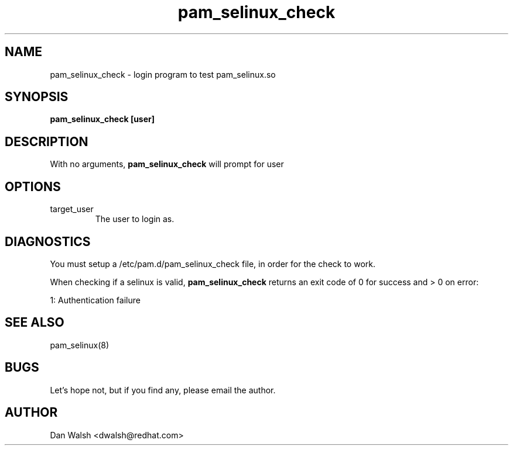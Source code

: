 .TH pam_selinux_check 8 2002/05/23 "Red Hat Linux" "System Administrator's Manual"
.SH NAME
pam_selinux_check \- login program to test pam_selinux.so
.SH SYNOPSIS
.B pam_selinux_check [user]
.br

.SH DESCRIPTION
With no arguments,
.B pam_selinux_check
will prompt for user

.SH OPTIONS
.IP target_user
The user to login as.

.SH DIAGNOSTICS
You must setup a /etc/pam.d/pam_selinux_check file, in order for the check to work.

When checking if a selinux is valid,
.B pam_selinux_check
returns an exit code of 0 for success and > 0 on error:

.nf
1: Authentication failure
.fi

.SH SEE ALSO
pam_selinux(8)

.SH BUGS
Let's hope not, but if you find any, please email the author.

.SH AUTHOR
Dan Walsh <dwalsh@redhat.com>
